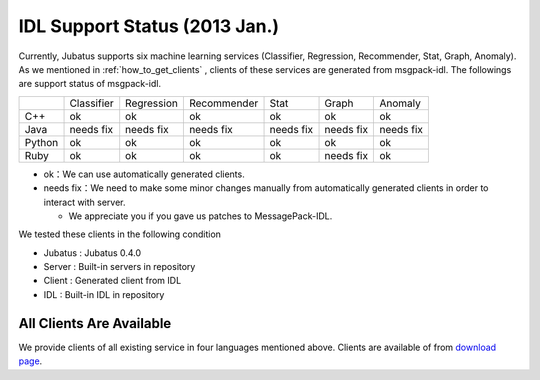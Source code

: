 IDL Support Status (2013 Jan.)
------------------------------

Currently, Jubatus supports six machine learning services (Classifier, Regression, Recommender, Stat, Graph, Anomaly).
As we mentioned in :ref:`how_to_get_clients` , clients of these services are generated from msgpack-idl.
The followings are support status of msgpack-idl.

+------------+------------+-------------+--------------+--------------+--------------+--------------+
|            | Classifier | Regression  | Recommender  | Stat         | Graph        | Anomaly      |
+------------+------------+-------------+--------------+--------------+--------------+--------------+
| C++        | ok         | ok          | ok           | ok           | ok           | ok           |
+------------+------------+-------------+--------------+--------------+--------------+--------------+
| Java       | needs fix  | needs fix   | needs fix    | needs fix    | needs fix    | needs fix    |
+------------+------------+-------------+--------------+--------------+--------------+--------------+
| Python     | ok         | ok          |  ok          | ok           | ok           | ok           |
+------------+------------+-------------+--------------+--------------+--------------+--------------+
| Ruby       | ok         | ok          |  ok          | ok           | needs fix    | ok           |
+------------+------------+-------------+--------------+--------------+--------------+--------------+

- ok：We can use automatically generated clients.

- needs fix：We need to make some minor changes manually from automatically generated clients in order to interact with server.

  - We appreciate you if you gave us patches to MessagePack-IDL.

We tested these clients in the following condition

- Jubatus : Jubatus 0.4.0

- Server : Built-in servers in repository

- Client : Generated client from IDL

- IDL : Built-in IDL in repository

All Clients Are Available
~~~~~~~~~~~~~~~~~~~~~~~~~

We provide clients of all existing service in four languages mentioned above. Clients are available of from `download page <http://download.jubat.us/files/clients>`_.
